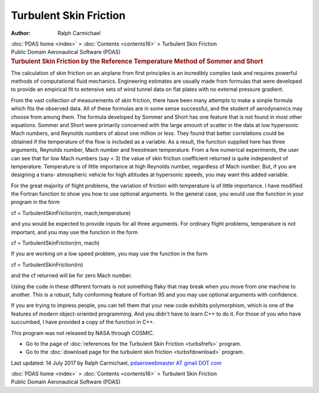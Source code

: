 =======================
Turbulent Skin Friction
=======================

:Author: Ralph Carmichael

.. container:: crumb

   :doc:`PDAS home <index>` > :doc:`Contents <contents16>` >
   Turbulent Skin Friction

.. container:: newbanner

   Public Domain Aeronautical Software (PDAS)  

.. container::
   :name: header

   .. rubric:: Turbulent Skin Friction by the Reference Temperature
      Method of Sommer and Short
      :name: turbulent-skin-friction-by-the-reference-temperature-method-of-sommer-and-short

The calculation of skin friction on an airplane from first principles is
an incredibly complex task and requires powerful methods of
computational fluid mechanics. Engineering estimates are usually made
from formulas that were developed to provide an empirical fit to
extensive sets of wind tunnel data on flat plates with no external
pressure gradient.

From the vast collection of measurements of skin friction, there have
been many attempts to make a simple formula which fits the observed
data. All of these formulas are in some sense successful, and the
student of aerodynamics may choose from among them. The formula
developed by Sommer and Short has one feature that is not found in most
other equations. Sommer and Short were primarily concerned with the
large amount of scatter in the data at low hypersonic Mach numbers, and
Reynolds numbers of about one million or less. They found that better
correlations could be obtained if the temperature of the flow is
included as a variable. As a result, the function supplied here has
three arguments, Reynolds number, Mach number and freestream
temperature. From a few numerical experiments, the user can see that for
low Mach numbers (say < 3) the value of skin friction coefficient
returned is quite independent of temperature. Temperature is of little
importance at high Reynolds number, regardless of Mach number. But, if
you are designing a trans- atmospheric vehicle for high altitudes at
hypersonic speeds, you may want this added variable.

For the great majority of flight problems, the variation of friction
with temperature is of little importance. I have modified the Fortran
function to show you how to use optional arguments. In the general case,
you would use the function in your program in the form

cf = TurbulentSkinFriction(rn, mach,temperature)

and you would be expected to provide inputs for all three arguments. For
ordinary flight problems, temperature is not important, and you may use
the function in the form

cf = TurbulentSkinFriction(rn, mach)

If you are working on a low speed problem, you may use the function in
the form

cf = TurbulentSkinFriction(rn)

and the cf returned will be for zero Mach number.

Using the code in these different formats is not something flaky that
may break when you move from one machine to another. This is a robust,
fully conforming feature of Fortran 95 and you may use optional
arguments with confidence.

If you are trying to impress people, you can tell them that your new
code exhibits polymorphism, which is one of the features of modern
object-oriented programming. And you didn\'t have to learn C++ to do it.
For those of you who have succumbed, I have provided a copy of the
function in C++.

This program was not released by NASA through COSMIC.

-  Go to the page of :doc:`references for the Turbulent Skin
   Friction <turbsfrefs>` program.
-  Go to the :doc:`download page for the turbulent skin
   friction <turbsfdownload>` program.



Last updated: 14 July 2017 by Ralph Carmichael, `pdaerowebmaster AT
gmail DOT com <mailto:pdaerowebmaster@gmail.com>`__

.. container:: crumb

   :doc:`PDAS home <index>` > :doc:`Contents <contents16>` >
   Turbulent Skin Friction

.. container:: newbanner

   Public Domain Aeronautical Software (PDAS)  
